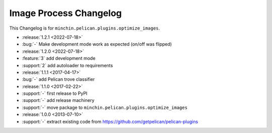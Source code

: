 Image Process Changelog
=======================

This Changelog is for ``minchin.pelican.plugins.optimize_images``.

- :release:`1.2.1 <2022-07-18>`
- :bug:`-` Make development mode work as expected (on/off was flipped)
- :release:`1.2.0 <2022-07-18>`
- :feature:`3` add development mode
- :support:`2` add autoloader to requirements 
- :release:`1.1.1 <2017-04-17>`
- :bug:`-` add Pelican trove classifier
- :release:`1.1.0 <2017-02-22>`
- :support:`-` first release to PyPI
- :support:`-` add release machinery
- :support:`-` move package to ``minchin.pelican.plugins.optimize_images``
- :release:`1.0.0 <2013-07-10>`
- :support:`-` extract existing code from
  https://github.com/getpelican/pelican-plugins

